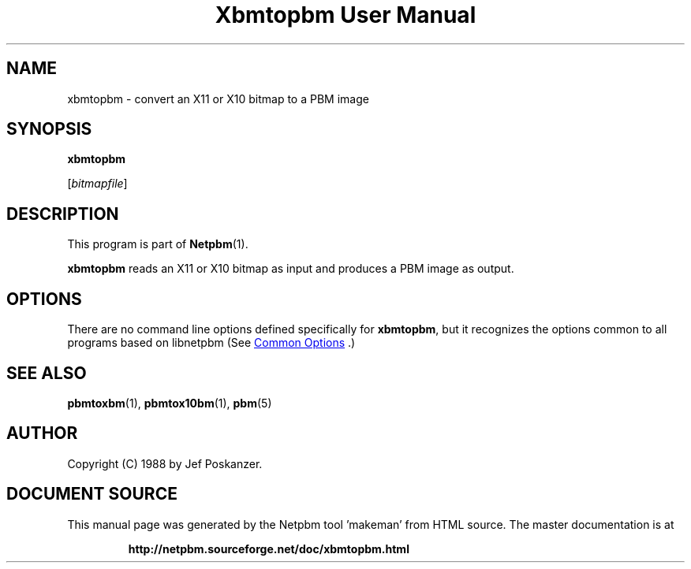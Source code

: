\
.\" This man page was generated by the Netpbm tool 'makeman' from HTML source.
.\" Do not hand-hack it!  If you have bug fixes or improvements, please find
.\" the corresponding HTML page on the Netpbm website, generate a patch
.\" against that, and send it to the Netpbm maintainer.
.TH "Xbmtopbm User Manual" 0 "31 August 1988" "netpbm documentation"

.SH NAME

xbmtopbm - convert an X11 or X10 bitmap to a PBM image

.UN synopsis
.SH SYNOPSIS

\fBxbmtopbm\fP

[\fIbitmapfile\fP]

.UN description
.SH DESCRIPTION
.PP
This program is part of
.BR "Netpbm" (1)\c
\&.
.PP
\fBxbmtopbm\fP reads an X11 or X10 bitmap as input and produces a PBM
image as output.

.UN options
.SH OPTIONS
.PP
There are no command line options defined specifically
for \fBxbmtopbm\fP, but it recognizes the options common to all
programs based on libnetpbm (See 
.UR index.html#commonoptions
 Common Options
.UE
\&.)

.UN seealso
.SH SEE ALSO
.BR "pbmtoxbm" (1)\c
\&, 
.BR "pbmtox10bm" (1)\c
\&, 
.BR "pbm" (5)\c
\&

.UN author
.SH AUTHOR
.PP
Copyright (C) 1988 by Jef Poskanzer.
.SH DOCUMENT SOURCE
This manual page was generated by the Netpbm tool 'makeman' from HTML
source.  The master documentation is at
.IP
.B http://netpbm.sourceforge.net/doc/xbmtopbm.html
.PP